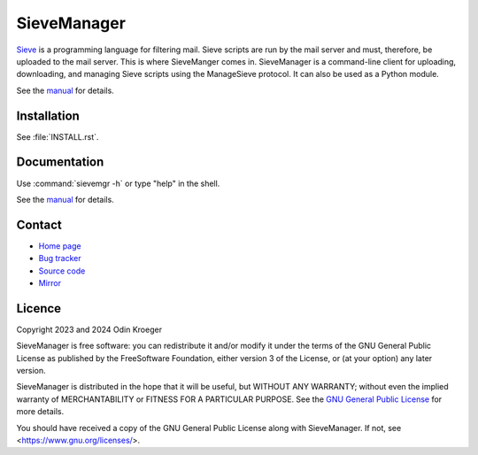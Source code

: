 ============
SieveManager
============

Sieve_ is a programming language for filtering mail. Sieve scripts are
run by the mail server and must, therefore, be uploaded to the mail server.
This is where SieveManger comes in. SieveManager is a command-line client
for uploading, downloading, and managing Sieve scripts using the
ManageSieve protocol. It can also be used as a Python module.

See the manual_ for details.

.. _Sieve: http://sieve.info

.. _manual: https://odkr.codeberg.page/sievemgr


Installation
============

See :file:`INSTALL.rst`.


Documentation
=============

Use :command:`sievemgr -h` or type "help" in the shell.

See the manual_ for details.


Contact
=======

* `Home page <https://odkr.codeberg.page/sievemgr>`_

* `Bug tracker <https://github.com/odkr/sievemgr/issues>`_

* `Source code <https://codeberg.org/odkr/sievemgr>`_

* `Mirror <https://notabug.org/odkr/sievemgr>`_


Licence
=======

Copyright 2023 and 2024  Odin Kroeger

SieveManager is free software: you can redistribute it and/or modify
it under the terms of the GNU General Public License as published by
the FreeSoftware Foundation, either version 3 of the License, or (at
your option) any later version.

SieveManager is distributed in the hope that it will be useful,
but WITHOUT ANY WARRANTY; without even the implied warranty of
MERCHANTABILITY or FITNESS FOR A PARTICULAR PURPOSE.
See the `GNU General Public License`_ for more details.

You should have received a copy of the GNU General Public License
along with SieveManager. If not, see <https://www.gnu.org/licenses/>.

.. _`GNU General Public License`: LICENCE.rst

